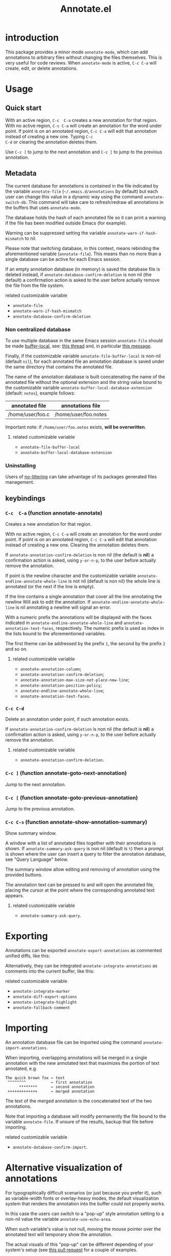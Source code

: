#+OPTIONS: html-postamble:nil html-preamble:nil toc:nil
#+AUTHOR:
#+TITLE: Annotate.el

[[https://elpa.nongnu.org/nongnu/annotate.svg][https://elpa.nongnu.org/nongnu/annotate.svg]]

[[http://melpa.org/#/annotate][http://melpa.org/packages/annotate-badge.svg]]

[[http://stable.melpa.org/#/annotate][http://stable.melpa.org/packages/annotate-badge.svg]]

* introduction

This  package provides  a minor  mode ~annotate-mode~,  which can  add
annotations   to   arbitrary   files  without   changing   the   files
themselves. This is very useful for code reviews. When ~annotate-mode~
is active, ~C-c C-a~ will create, edit, or delete annotations.

[[https://raw.githubusercontent.com/bastibe/annotate.el/master/example.png]]

* Usage

** Quick start

With an  active region, ~C-c  C-a~ creates  a new annotation  for that
region. With no active region, ~C-c C-a~ will create an annotation for
the word  under point. If point  is on an annotated  region, ~C-c C-a~
will edit that  annotation instead of creating a new  one. Typing ~C-c
C-d~ or clearing the annotation deletes them.

Use ~C-c ]~ to jump to the next  annotation and ~C-c [~ to jump to the
previous annotation.

** Metadata

The  current  database  for  annotations  is  contained  in  the  file
indicated by the variable ~annotate-file~ (=~/.emacs.d/annotations= by
default) but  each user can change  this value in a  dynamic way using
the  command ~annotate-switch-db~.   This  command will  take care  to
refresh/redraw   all   annotations   in    the   buffers   that   uses
~annotate-mode~.

The database holds the hash of each  annotated file so it can print a
warning if the file has been modified outside Emacs (for example).

Warning     can     be     suppressed     setting     the     variable
~annotate-warn-if-hash-mismatch~ to nil.

Please note that switching database,  in this context, means rebinding
the  aforementioned variable  (~annotate-file~).  This  means than  no
more than a single database can be active for each Emacs session.

If an  empty annotation database  (in memory) is saved  the database
file  is deleted  instead, if  ~annotate-database-confirm-deletion~ is
non  nil (the  default) a  confirmation action  is asked  to the  user
before actually remove the file from the file system.

**** related customizable variable
     - ~annotate-file~
     - ~annotate-warn-if-hash-mismatch~
     - ~annotate-database-confirm-deletion~

*** Non centralized database

To use multiple database in the same Emacs session ~annotate-file~ should be made
[[https://www.gnu.org/software/emacs/manual/html_node/elisp/Buffer_002dLocal-Variables.html][buffer-local]],
see:
[[https://github.com/bastibe/annotate.el/issues/68][this thread]] and, in particular
[[https://github.com/bastibe/annotate.el/issues/68#issuecomment-728218022][this message]].

Finally, if the customizable variable ~annotate-file-buffer-local~ is
non-nil (default ~nil~), for each annotated file an annotation
database is saved under the same directory that contains the annotated
file.

The name of the annotation database is built concatenating the name of
the annotated file without the optional extension and the string value
bound to the customizable variable
~annotate-buffer-local-database-extension~ (default: ~notes~), example follows:

| annotated file   | annotations file     |
|------------------+----------------------|
| /home/user/foo.c | /home/user/foo.notes |
|------------------+----------------------|

Important note: if ~/home/user/foo.notes~ exists, *will be overwritten*.

**** related customizable variable
     - ~annotate-file-buffer-local~
     - ~annotate-buffer-local-database-extension~

*** Uninstalling

Users of
[[https://github.com/emacscollective/no-littering][no-littering]]
can take advantage of its packages generated files management.

** keybindings

*** ~C-c  C-a~ (function annotate-annotate)
    Creates a new annotation for that region.

    With no active region, ~C-c C-a~ will create an annotation for the
    word under point. If point is on an annotated region, ~C-c C-a~
    will edit that annotation instead of creating a new one. Clearing
    the annotation deletes them.

    If ~annotate-annotation-confirm-deletion~ is non nil (the default
    is *nil*) a confirmation action is asked, using ~y-or-n-p~, to the
    user before actually remove the annotation.

    If point is the newline character and the customizable variable
    ~annotate-endline-annotate-whole-line~ is not nil (default is non
    nil) the whole line is annotated (or the next if the line is
    empty).

    If the line contains a single annotation that cover all the line
    annotating the newline Will ask to edit the annotation. If
    ~annotate-endline-annotate-whole-line~ is nil annotating a newline
    will signal an error.

    With a numeric prefix the annotations will be displayed with the
    faces indicated in ~annotate-endline-annotate-whole-line~ and
    ~annotate-annotation-text-faces~, respectively. The numeric
    prefix is used as index in the lists bound to the aforementioned
    variables.

    The first theme can be addressed by the prefix ~1~, the second by
    the prefix ~2~ and so on.

**** related customizable variable
     - ~annotate-annotation-column~;
     - ~annotate-annotation-confirm-deletion~;
     - ~annotate-annotation-max-size-not-place-new-line~;
     - ~annotate-annotation-position-policy~;
     - ~annotate-endline-annotate-whole-line~;
     - ~annotate-annotation-text-faces~.

*** ~C-c C-d~
    Delete an annotation under point, if such annotation exists.

    If ~annotate-annotation-confirm-deletion~ is  non nil (the default
    is *nil*) a confirmation action is asked, using ~y-or-n-p~, to the
    user before actually remove the annotation.

**** related customizable variable
     - ~annotate-annotation-confirm-deletion~.

*** ~C-c ]~ (function annotate-goto-next-annotation)
    Jump to the next  annotation.

*** ~C-c [~ (function annotate-goto-previous-annotation)
    Jump to the previous annotation.

*** ~C-c C-s~ (function annotate-show-annotation-summary)
    Show summary window.

    A window with a list of annotated files together with their
    annotations is shown. If ~annotate-summary-ask-query~ is non nil
    (default is ~t~) then a prompt is shown where the user can insert
    a query to filter the annotation database, see "Query Language"
    below.

    The summary window allow editing and removing of annotation using
    the provided buttons.

    The annotation text can be pressed to and will open the annotated
    file, placing the cursor at the point where the corresponding
    annotated text appears.

**** related customizable variable
     - ~annotate-summary-ask-query~.

* Exporting

Annotations can be exported ~annotate-export-annotations~ as commented
unified diffs, like this:

[[https://raw.githubusercontent.com/bastibe/annotate.el/master/diff-example.png]]

Alternatively, they can be integrated ~annotate-integrate-annotations~
as comments into the current buffer, like this:

[[https://raw.githubusercontent.com/bastibe/annotate.el/master/integrate-example.png]]

**** related customizable variable
     - ~annotate-integrate-marker~
     - ~annotate-diff-export-options~
     - ~annotate-integrate-highlight~
     - ~annotate-fallback-comment~


* Importing

An  annotation  database  file  can  be  imported  using  the  command
~annotate-import-annotations~.

When importing, overlapping annotations will be merged in a single
annotation with the new annotated text that maximizes the portion of
text annotated, e.g.

#+BEGIN_SRC
The quick brown fox ← text
 ^^^^^^^^           ← first annotation
      ********      ← second annotation
 +++++++++++++      ← merged annotation
#+END_SRC

The text of the merged annotation is the concatenated text of the two
annotations.

Note that importing a database will modify permanently the file bound
to the variable ~annotate-file~. If unsure of the results, backup
that file before importing.

**** related customizable variable
     - ~annotate-database-confirm-import~.

* Alternative visualization of annotations

For typographically difficult scenarios (or just because you prefer
it), such as variable-width fonts or overlay-heavy modes, the default
visualization system that renders the annotation into the buffer could
not properly works.

In this case the users can switch to a "pop-up" style annotation
setting to a non-nil value the variable ~annotate-use-echo-area~.

When such variable's value is not null, moving the mouse pointer over
the annotated text will temporary show the annotation.

The actual visuals of this "pop-up" can be different depending of your
system's setup (see
[[https://github.com/bastibe/annotate.el/pull/81][this pull request]]
for a couple of examples.

Moreover if ~annotate-use-echo-area~ and ~annotate-print-annotation-under-cursor~
value *both* non null, placing the cursor over an annotated text region will print
the annotation's text in the minibuffer prefixed by the value of customizable variable
~annotate-print-annotation-under-cursor-prefix~, after a delay (in seconds)
defined by the variable ~annotate-print-annotation-under-cursor-delay~.

Another alternative way to show annotations is provided by the command:
~annotate-summary-of-file-from-current-pos~.

Calling this command will show a summary window that prints all the
annotations related to annotated text that appears (in the active
buffer) beyond the current cursor position.

**** related customizable variable
     - ~annotate-use-echo-area~
     - ~annotate-print-annotation-under-cursor~
     - ~annotate-print-annotation-under-cursor-prefix~
     - ~annotate-print-annotation-under-cursor-delay~
     - ~annotate-summary-of-file-from-current-pos~.

* Other commands

** annotate-switch-db

   This command will ask the user for a new annotation database files,
   load it and refresh all the annotations contained in each buffer where
   annotate minor mode is active.

   See the docstring for more information and
   [[https://github.com/bastibe/annotate.el/issues/68][this thread]]
   for a possible workflow where this command could be useful.

** annotate-toggle-annotation-text
   Shows or hides annotation's text under cursor.

** annotate-toggle-all-annotations-text
   Shows or hides the annotation's text in the whole buffer.

* More documentation

 Please check ~M-x customize-group RET annotate~ as there is
 extensive documentation for each customizable variable.

* BUGS

** Known bugs

   - Annotations in org-mode source blocks will be underlined, but the
     annotations don't show up. This is likely a fundamental
     incompatibility with the way source blocks are highlighted and the
     way annotations are displayed.

   - Because   of  a   limitation  in   the  Emacs   display  routines
     ~scroll-down-line~ could get stuck on a annotated line. So no fix
     can  be  provided by  the  authors  of ~annotate.el~,  a  possible
     workaround is to call the command with a numeric prefix equals to
     one plus the number of  annotation text lines below the annotated
     text.

     For example:

     #+BEGIN_SRC text
     foo bar baz
     annotation
     #+END_SRC

     needs a prefix of 2: ~C-u 2 M-x scroll-down-line~

     But note that:

     #+BEGIN_SRC text
     foo bar baz   annotation
     #+END_SRC

     Needs no prefix.

   - Deleting the first  character of an annotated text  will remove the
     annotation (this turned out to be useful, though).

** Report bugs

   To report bugs please, point your browser to the
   [[https://github.com/bastibe/annotate.el/issues][issue tracker]].

* Query Language

  The summary window can shows  results filtered by criteria specified
  with a very simple query language, the basis syntax for that language
  is shown below:

#+BEGIN_SRC text
 [file-mask] [(and | or) [not] regex-note [(and | or) [not] regexp-note ...]]
#+END_SRC

where

  - file-mask :: is a regular expression that should match the path of file
    the annotation refers to;
  - and, or, not :: you guess? Classics logical operators;
  - regex-note :: the text of annotation must match this regular expression.

** Examples

#+BEGIN_SRC text
  lisp$ and TODO
#+END_SRC

   matches the text ~TODO~ in all lisp files

Parenthesis can be used for the expression related to the text of
annotation, like this:

#+BEGIN_SRC text
 lisp$ and (TODO or important)
#+END_SRC

   the same as above but checks also for string `important'

#+BEGIN_SRC text
 /home/foo/
#+END_SRC
   matches all the annotation that refers to file in the directory
   ~/home/foo~

#+BEGIN_SRC text
 /home/foo/ and not minor
#+END_SRC

   matches all the annotation that refers to file in the directory
   ~/home/foo~ and that not contains the text ~minor~.

#+BEGIN_SRC text
 .* and "not"
#+END_SRC
 the quotation mark (") can be used to escape strings.

As a shortcut, an empty query will match everything (just press
~return~ at prompt).

* FAQ
  Sometimes the package does not respect the customizable variable's value of
  ~annotate-annotation-position-policy~, is this a bug?

  No  it is  not, when  a line  which is  using a  non default  font is
  annotated  the software  force  the ~:new-line~  policy,  that is  the
  annotation will be  displayed on a new line regardless  of the value
  of the variable mentioned in the question.

  This is necessary  to prevent the annotation to be  pushed beyond the
  window limits if an huge font is used by the annotated text.

* LICENSE

This package is released under the MIT license, see file [[./LICENSE][LICENSE]]

